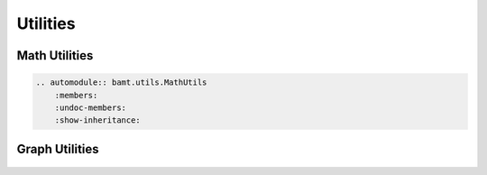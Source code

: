 Utilities
=========

Math Utilities
--------------

.. code-block::

    .. automodule:: bamt.utils.MathUtils
        :members:
        :undoc-members:
        :show-inheritance:

Graph Utilities
--------------

    .. automodule:: bamt.utils.GraphUtils
        :members:
        :undoc-members:
        :show-inheritance: